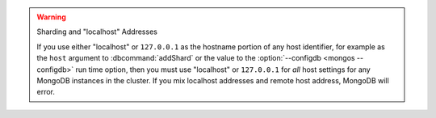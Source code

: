.. warning:: Sharding and "localhost" Addresses

   If you use either "localhost" or ``127.0.0.1`` as the hostname
   portion of any host identifier, for example as the ``host`` argument
   to :dbcommand:`addShard` or the value to the
   :option:`--configdb <mongos --configdb>`
   run time option, then you must use "localhost" or
   ``127.0.0.1`` for *all* host settings for any MongoDB instances in
   the cluster. If you mix localhost addresses and remote host address,
   MongoDB will error.
